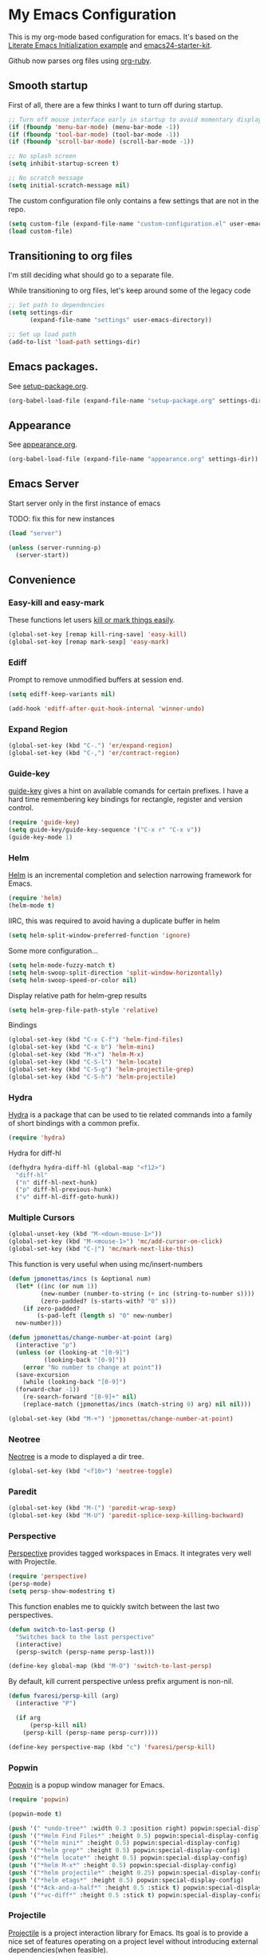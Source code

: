 #+PROPERTY: header-args :exports code
#+PROPERTY: header-args :results output silent

#+EXPORT_EXCLUDE_TAGS: noexport crypt

* My Emacs Configuration
  :PROPERTIES:
  :VISIBILITY: children
  :END:

This is my org-mode based configuration for emacs. It's based on the [[http://orgmode.org/worg/org-contrib/babel/intro.html#literate-emacs-init][Literate Emacs Initialization example]] and [[https://github.com/eschulte/emacs24-starter-kit/][emacs24-starter-kit]].

Github now parses org files using [[https://github.com/wallyqs/org-ruby][org-ruby]].

** Smooth startup

   First of all, there are a few thinks I want to turn off during startup.

   #+BEGIN_SRC emacs-lisp
   ;; Turn off mouse interface early in startup to avoid momentary display
   (if (fboundp 'menu-bar-mode) (menu-bar-mode -1))
   (if (fboundp 'tool-bar-mode) (tool-bar-mode -1))
   (if (fboundp 'scroll-bar-mode) (scroll-bar-mode -1))

   ;; No splash screen
   (setq inhibit-startup-screen t)

   ;; No scratch message
   (setq initial-scratch-message nil)
   #+END_SRC

   The custom configuration file only contains a few settings that are not in the repo.

   #+BEGIN_SRC emacs-lisp
   (setq custom-file (expand-file-name "custom-configuration.el" user-emacs-directory))
   (load custom-file)
   #+END_SRC

** Transitioning to org files
   I'm still deciding what should go to a separate file.

   While transitioning to org files, let's keep around some of the legacy code

   #+BEGIN_SRC emacs-lisp
     ;; Set path to dependencies
     (setq settings-dir
           (expand-file-name "settings" user-emacs-directory))

     ;; Set up load path
     (add-to-list 'load-path settings-dir)
   #+END_SRC

** Emacs packages.

   See [[file:settings/setup-package.org][setup-package.org]].

   #+BEGIN_SRC emacs-lisp
   (org-babel-load-file (expand-file-name "setup-package.org" settings-dir))
   #+END_SRC

** Appearance

   See [[file:settings/appearance.org][appearance.org]].

   #+BEGIN_SRC emacs-lisp
   (org-babel-load-file (expand-file-name "appearance.org" settings-dir))
   #+END_SRC

** Emacs Server
   
   Start server only in the first instance of emacs

   TODO: fix this for new instances
   #+BEGIN_SRC emacs-lisp
     (load "server")

     (unless (server-running-p)
       (server-start))
   #+END_SRC

** Convenience
   
*** Easy-kill and easy-mark
    These functions let users [[https://github.com/leoliu/easy-kill][kill or mark things easily]].
    
    #+BEGIN_SRC emacs-lisp
      (global-set-key [remap kill-ring-save] 'easy-kill)
      (global-set-key [remap mark-sexp] 'easy-mark)
    #+END_SRC

*** Ediff
    Prompt to remove unmodified buffers at session end.

    #+BEGIN_SRC emacs-lisp
      (setq ediff-keep-variants nil)

      (add-hook 'ediff-after-quit-hook-internal 'winner-undo)
    #+END_SRC
*** Expand Region
    #+BEGIN_SRC emacs-lisp
      (global-set-key (kbd "C-.") 'er/expand-region)
      (global-set-key (kbd "C-,") 'er/contract-region)
    #+END_SRC
*** Guide-key
    [[https://github.com/kai2nenobu/guide-key][guide-key]] gives a hint on available comands for certain prefixes. I have a hard time remembering key bindings for rectangle, register and version control.

    #+BEGIN_SRC emacs-lisp
      (require 'guide-key)
      (setq guide-key/guide-key-sequence '("C-x r" "C-x v"))
      (guide-key-mode 1)
    #+END_SRC

*** Helm
    [[https://github.com/emacs-helm/helm][Helm]] is an incremental completion and selection narrowing framework for Emacs.

    #+BEGIN_SRC emacs-lisp
    (require 'helm)
    (helm-mode t)
    #+END_SRC

    IIRC, this was required to avoid having a duplicate buffer in helm

    #+BEGIN_SRC emacs-lisp
      (setq helm-split-window-preferred-function 'ignore)
    #+END_SRC

    Some more configuration...

    #+BEGIN_SRC emacs-lisp
      (setq helm-mode-fuzzy-match t)
      (setq helm-swoop-split-direction 'split-window-horizontally)
      (setq helm-swoop-speed-or-color nil)
    #+END_SRC

    Display relative path for helm-grep results

    #+BEGIN_SRC emacs-lisp
      (setq helm-grep-file-path-style 'relative)
    #+END_SRC

    Bindings

    #+BEGIN_SRC emacs-lisp
      (global-set-key (kbd "C-x C-f") 'helm-find-files)
      (global-set-key (kbd "C-x b") 'helm-mini)
      (global-set-key (kbd "M-x") 'helm-M-x)
      (global-set-key (kbd "C-S-l") 'helm-locate)
      (global-set-key (kbd "C-S-g") 'helm-projectile-grep)
      (global-set-key (kbd "C-S-h") 'helm-projectile)
    #+END_SRC

*** Hydra
    
    [[https://github.com/abo-abo/hydra][Hydra]] is a package that can be used to tie related commands into a family of short bindings with a common prefix.

    #+BEGIN_SRC emacs-lisp
    (require 'hydra)
    #+END_SRC

    Hydra for diff-hl

    #+BEGIN_SRC emacs-lisp
      (defhydra hydra-diff-hl (global-map "<f12>")
        "diff-hl"
        ("n" diff-hl-next-hunk)
        ("p" diff-hl-previous-hunk)
        ("v" diff-hl-diff-goto-hunk))
    #+END_SRC
    
*** Multiple Cursors

    #+BEGIN_SRC emacs-lisp
      (global-unset-key (kbd "M-<down-mouse-1>"))
      (global-set-key (kbd "M-<mouse-1>") 'mc/add-cursor-on-click)
      (global-set-key (kbd "C-|") 'mc/mark-next-like-this)
    #+END_SRC

    This function is very useful when using mc/insert-numbers

    #+BEGIN_SRC emacs-lisp
      (defun jpmonettas/incs (s &optional num)
        (let* ((inc (or num 1))
               (new-number (number-to-string (+ inc (string-to-number s))))
               (zero-padded? (s-starts-with? "0" s)))
          (if zero-padded?
              (s-pad-left (length s) "0" new-number)
    	new-number)))

      (defun jpmonettas/change-number-at-point (arg)
        (interactive "p")
        (unless (or (looking-at "[0-9]")
        	    (looking-back "[0-9]"))
          (error "No number to change at point"))
        (save-excursion
          (while (looking-back "[0-9]")
        (forward-char -1))
          (re-search-forward "[0-9]+" nil)
          (replace-match (jpmonettas/incs (match-string 0) arg) nil nil)))

      (global-set-key (kbd "M-+") 'jpmonettas/change-number-at-point)
    #+END_SRC

*** Neotree
    
    [[https://github.com/jaypei/emacs-neotree][Neotree]] is a mode to displayed a dir tree.

    #+BEGIN_SRC emacs-lisp
      (global-set-key (kbd "<f10>") 'neotree-toggle)
    #+END_SRC

*** Paredit
    #+BEGIN_SRC emacs-lisp
      (global-set-key (kbd "M-(") 'paredit-wrap-sexp)
      (global-set-key (kbd "M-U") 'paredit-splice-sexp-killing-backward)
    #+END_SRC
*** Perspective
    [[https://github.com/nex3/perspective-el][Perspective]] provides tagged workspaces in Emacs. It integrates very well with Projectile.

    #+BEGIN_SRC emacs-lisp
      (require 'perspective)
      (persp-mode)
      (setq persp-show-modestring t)
    #+END_SRC

    This function enables me to quickly switch between the last two perspectives.

    #+BEGIN_SRC emacs-lisp
      (defun switch-to-last-persp ()
        "Switches back to the last perspective"
        (interactive)
        (persp-switch (persp-name persp-last)))

      (define-key global-map (kbd "M-O") 'switch-to-last-persp)
    #+END_SRC

    By default, kill current perspective unless prefix argument is non-nil.

    #+BEGIN_SRC emacs-lisp
      (defun fvaresi/persp-kill (arg)
        (interactive "P")

        (if arg
            (persp-kill nil)
          (persp-kill (persp-name persp-curr))))

      (define-key perspective-map (kbd "c") 'fvaresi/persp-kill)
    #+END_SRC

*** Popwin
    [[https://github.com/m2ym/popwin-el][Popwin]] is a popup window manager for Emacs.

    #+BEGIN_SRC emacs-lisp
      (require 'popwin)

      (popwin-mode t)

      (push '(" *undo-tree*" :width 0.3 :position right) popwin:special-display-config)
      (push '("*Helm Find Files*" :height 0.5) popwin:special-display-config)
      (push '("*helm mini*" :height 0.5) popwin:special-display-config)
      (push '("*helm grep*" :height 0.5) popwin:special-display-config)
      (push '("*helm locate*" :height 0.5) popwin:special-display-config)
      (push '("*helm M-x*" :height 0.5) popwin:special-display-config)
      (push '("*helm projectile*" :height 0.25) popwin:special-display-config)
      (push '("*helm etags*" :height 0.5) popwin:special-display-config)
      (push '("*Ack-and-a-half*" :height 0.5 :stick t) popwin:special-display-config)
      (push '("*vc-diff*" :height 0.5 :stick t) popwin:special-display-config)
    #+END_SRC

*** Projectile
    [[https://github.com/bbatsov/projectile][Projectile]] is a project interaction library for Emacs. Its goal is to provide a nice set of features operating on a project level without introducing external dependencies(when feasible).

    #+BEGIN_SRC emacs-lisp
      ;; Currently testing a fix for persp-projectile
      ;; (add-to-list 'load-path "~/projects/projectile")
      (add-to-list 'load-path "~/projects/persp-projectile")

      (projectile-global-mode)
      (setq projectile-svn-command projectile-generic-command)
      (setq projectile-switch-project-action 'projectile-vc)
    #+END_SRC

    Perspective and Projectile can be integrated to have one perspective per project.

    #+BEGIN_SRC emacs-lisp
      (require 'persp-projectile)
      (projectile-persp-bridge helm-projectile)
    #+END_SRC

    Some of my projects have different version tags and branches, and I want the persp name to be something different.

    #+BEGIN_SRC emacs-lisp
      (defun fvaresi/projectile-custom-project-name (project-root)
        (cond
         ;; vBulletin Product
         ((string-match "/vBulletinPlugins/\\([^/]+\\)/\\(?:branches\\|tags\\)\\(?:.*\\)/\\([^/]+\\)" project-root)
          (let* ((product-name (match-string 1 project-root))
                 (branch-name (match-string 2 project-root)))
            (concat product-name "/" branch-name))) ;

         ((string-match "/vBulletinPlugins/\\([^/]+\\)/trunk" project-root)
          (let* ((product-name (match-string 1 project-root)))
            (concat product-name "/trunk")))

         ;; do the default
         (t
          (projectile-default-project-name project-root))))

      (setq projectile-project-name-function 'fvaresi/projectile-custom-project-name)
    #+END_SRC

*** Rainbow Delimiters
    [[https://github.com/Fanael/rainbow-delimiters][rainbow-delimiters]] is a "rainbow parentheses"-like mode which highlights delimiters such as parentheses, brackets or braces according to their depth. Each successive level is highlighted in a different color. This makes it easy to spot matching delimiters, orient yourself in the code, and tell which statements are at a given depth.

    #+BEGIN_SRC emacs-lisp
      (require 'rainbow-delimiters)
      (add-hook 'prog-mode-hook 'rainbow-delimiters-mode)
    #+END_SRC

*** Smartparens
    [[https://github.com/Fuco1/smartparens][Smartparens]] is minor mode for Emacs that deals with parens pairs and tries to be smart about it. It started as a unification effort to combine functionality of several existing packages in a single, compatible and extensible way to deal with parentheses, delimiters, tags and the like. 

    #+BEGIN_SRC emacs-lisp
      (require 'smartparens-config)
      (smartparens-global-strict-mode t)
      (show-smartparens-global-mode t)
      (sp-use-paredit-bindings)
    #+END_SRC

*** Smooth Scrolling
    Make emacs scroll smoothly, keeping the point away from the top and bottom of the current buffer's window in order to keep lines of context around the point visible as much as possible, whilst avoiding sudden scroll jumps which are visually confusing.

    #+BEGIN_SRC emacs-lisp
      (require 'smooth-scrolling)
    #+END_SRC

*** Webjump
    
    Add some sites to default webjumps

    #+BEGIN_SRC emacs-lisp
      (require 'webjump)

      (add-to-list 'webjump-sites '("PHP Documentation" .
            			[simple-query "php.net" "php.net/" ""]))

      (global-set-key (kbd "C-M-g") 'webjump)
    #+END_SRC

*** Web Mode and Emmet Mode
    [[http://web-mode.org/][web-mode]] is useful when editing files that contains multiple types

    #+BEGIN_SRC emacs-lisp
      (require 'web-mode)

      (add-to-list 'auto-mode-alist '("\\.xml?\\'" . web-mode))

      ;; Use emmet-mode whenever we use web-mode
      (defun web-mode-setup ()
        (emmet-mode t))

      (add-hook 'web-mode-hook 'web-mode-setup)
    #+END_SRC

*** Window Number
    Enables selection of windows according to numbers

    #+BEGIN_SRC emacs-lisp
      (require 'window-number)

      (window-number-mode 1)
      (window-number-meta-mode 1)
    #+END_SRC

*** Winner mode

*** Yasnippet

    #+BEGIN_COMMENT
    Suppress warning for snippet modifying buffer.
    #+BEGIN_SRC emacs-lisp
      ;; (setq warning-suppress-types (cons '(yasnippet backquote-change) warning-suppress-types))
    #+END_SRC
    #+END_COMMENT
** Backup & autosave customizations
   All backup and autosave files are written to /tmp/

   #+BEGIN_SRC emacs-lisp
   (setq backup-directory-alist `((".*" . ,temporary-file-directory)))
   (setq auto-save-file-name-transforms `((".*" ,temporary-file-directory t)))

   (setq tramp-backup-directory-alist backup-directory-alist)
   (setq tramp-auto-save-directory temporary-file-directory)
   #+END_SRC

** Browser
   [[http://conkeror.org/][Conkeror]] is currently my favourite browser.

   #+BEGIN_SRC emacs-lisp
   (setq browse-url-generic-program (executable-find "conkeror"))
   (setq browse-url-browser-function 'browse-url-generic)
   #+END_SRC

** Coding
*** Android
    Most tips were obtained [[http://blog.refu.co/?p=1242][here]].

    #+BEGIN_SRC emacs-lisp
      (require 'android-mode)
      (setq android-mode-sdk-dir "~/opt/android-sdk-linux")
      (setq android-mode-builder 'gradle)
    #+END_SRC

*** Clojure

    [[https://github.com/clojure-emacs/cider/][CIDER]] extends Emacs with support for interactive programming in Clojure.

    #+BEGIN_SRC emacs-lisp
      (require 'cider)

      (setq cider-repl-history-file "~/.emacs.d/cider-repl-history")
    #+END_SRC

    Boot takes some time to load, so we must increase timeout in cider.
   
    #+BEGIN_SRC emacs-lisp
      (setq nrepl-sync-request-timeout 40)
    #+END_SRC

    [[https://github.com/clojure-emacs/clj-refactor.el][clj-refactor]] provides refactoring support for clojure projects. The latest version requires Clojure 1.7+, so I have it disabled until I can migrate all projects.

    #+BEGIN_SRC emacs-lisp
      (require 'clj-refactor)
    #+END_SRC

    This is the generic hook for clojure.

    #+BEGIN_SRC emacs-lisp
      (defun my-clojure-mode-hook ()
        (eldoc-mode 1)

        (setq cider-repl-display-in-current-window t)
  
        (clj-refactor-mode 1)
        (yas-minor-mode 1)
        (cljr-add-keybindings-with-prefix "C-c C-m"))

      (add-hook 'clojure-mode-hook #'my-clojure-mode-hook)
    #+END_SRC

    #+BEGIN_COMMENT
    Some bindings for navigating lisp code

    #+BEGIN_SRC emacs-lisp
      ;; (define-key clojure-mode-map (kbd "M-n") 'sp-next-sexp)
      ;; (define-key clojure-mode-map (kbd "M-p") 'sp-backward-sexp)
      ;; (define-key clojure-mode-map (kbd "M-u") 'sp-backward-up-sexp)

      ;; (define-key emacs-lisp-mode-map (kbd "M-n") 'sp-next-sexp)
      ;; (define-key emacs-lisp-mode-map (kbd "M-p") 'sp-backward-sexp)
      ;; (define-key emacs-lisp-mode-map (kbd "M-u") 'sp-backward-up-sexp)
    #+END_SRC

    #+END_COMMENT

*** Emacs Lisp
    
    #+BEGIN_SRC emacs-lisp
      (defun fvaresi/setup-elisp ()
        (eldoc-mode))

      (add-hook 'emacs-lisp-mode-hook 'fvaresi/setup-elisp)
    #+END_SRC
*** HTML

    [[https://github.com/emacsmirror/emmet-mode][Emmet]] enables us to produce HTML from CSS-like selectors. 

    #+BEGIN_SRC emacs-lisp
      (require 'emmet-mode)

      (add-hook 'sgml-mode-hook 'emmet-mode) ;; Auto-start on any markup modes
      (add-hook 'html-mode-hook 'emmet-mode)
      (setq emmet-move-cursor-between-quotes t)
    #+END_SRC

*** PHP
    This is to check offline documentation

    #+BEGIN_SRC emacs-lisp
    (setq php-manual-path "~/php-chunked-xhtml")
    #+END_SRC

    Most of the configuration is defined in this hook.

    #+BEGIN_SRC emacs-lisp
      (defun fvaresi/setup-php ()
        (yas-minor-mode 1)

        ;; (whitespace-mode t)
        ;; (setq whitespace-style '(face tabs spaces trailing identation))

        (flycheck-mode t)

        (hs-minor-mode 1)
        (setq hs-hide-comments-when-hiding-all nil)
        (define-key hs-minor-mode-map (kbd "C-h C-h") 'hs-toggle-hiding)

        (define-key php-mode-map (kbd "C-.") 'er/expand-region)
        (define-key php-mode-map (kbd "C-|") 'mc/mark-next-like-this)
        (define-key php-mode-map (kbd "C-<tab>") 'yas/create-php-snippet)
        (define-key php-mode-map (kbd "M-j") 'fvaresi/join-line)

        (c-set-style "bsd" t)
        (setq c-basic-offset 4)
        (setq indent-tabs-mode t)
        (setq tab-width 4)

        (setq comment-multi-line nil ;; maybe
              comment-start "// "
              comment-end ""
              comment-style 'indent
              comment-use-syntax t))
      (add-hook 'php-mode-hook 'fvaresi/setup-php)
    #+END_SRC

    Geben is an interface to DBGp protocol, which is implemented by Xdebug.

    #+BEGIN_SRC emacs-lisp
      (setq geben-display-window-function 'switch-to-buffer)
      (setq geben-pause-at-entry-line nil)
      (setq geben-show-breakpoints-debugging-only nil)
      (setq geben-source-coding-system 'iso-8859-1)
    #+END_SRC

    Autocompletion for PHP.
    
    #+BEGIN_SRC emacs-lisp
      (require 'php-auto-yasnippets)
      (setq php-auto-yasnippet-php-program "~/.emacs.d/elpa/php-auto-yasnippets-20141128.1411/Create-PHP-YASnippet.php")
    #+END_SRC

    #+BEGIN_COMMENT

    Am I still interested in this mode?

    #+BEGIN_SRC emacs-lisp
      ;; (require 'php-refactor-mode)
      ;; (add-hook 'php-mode-hook 'php-refactor-mode)
      ;; (setq php-refactor-command "refactor.phar")
    #+END_SRC

    #+END_COMMENT

*** SQL

    Configuration for sql-mysql.

    #+BEGIN_SRC emacs-lisp
      (setq sql-mysql-login-params
            '((user :default "forum")
              (password)
              (database)
              (server :default "localhost")))
    #+END_SRC
** Diary
   This variable enables me to set the interval for notifications before the event.

   #+BEGIN_SRC emacs-lisp
   (setq diary-comment-start "##")
   #+END_SRC

*** APT notifications
    Currently I'm activation notifications manually, to make sure I only receive it once. It would be nice to have some way of checking if another instance of emacs has already activated them.

    #+BEGIN_SRC emacs-lisp
      (require 'notifications)

      (defun my-desktop-notification (min-to-app msg)
        (notifications-notify :title (format "In %s minutes" min-to-app)
                              :body msg
                              ;; :actions '("appt-dismiss" "Dismiss" "default" "Snooze")
                              ;; :on-action (lambda (notification-id action-key)
                              ;;           (if (string= action-key "appt-dismiss")
                              ;;               (appt-delete)))
                              ))

      (defun my-appt-window-function (min-to-app new-time msg)
        (if (atom min-to-app)
        (my-desktop-notification min-to-app msg)
          (dolist (i (number-sequence 0 (1- (length min-to-app))))
        (my-desktop-notification (nth i min-to-app) (nth i msg)))))

      ;; (appt-activate t)
      (appt-activate t)
      (setq appt-disp-window-function 'my-appt-window-function)
      (setq appt-delete-window-function nil)
    #+END_SRC
   
** Email and News
   See [[file:settings/setup-email.org][setup-email.org]]

   #+BEGIN_SRC emacs-lisp
     (org-babel-load-file (expand-file-name "setup-email.org" settings-dir))
   #+END_SRC

   Most configuration for gnus is in [[file:~/config/gnus.org][gnus.org]].

   #+BEGIN_SRC emacs-lisp
     (setq gnus-inhibit-startup-message t)
   #+END_SRC

** General editing
   Use [[http://company-mode.github.io/][company-mode]] for autocompletion

   #+BEGIN_SRC emacs-lisp
     (global-company-mode)
   #+END_SRC

   Use company-emoji

   #+BEGIN_SRC emacs-lisp
     (require 'company-emoji)
     (add-to-list 'company-backends 'company-emoji)

     (defun --set-emoji-font (frame)
       "Adjust the font settings of FRAME so Emacs can display emoji properly."
       (if (eq system-type 'darwin)
           ;; For NS/Cocoa
           (set-fontset-font t 'symbol (font-spec :family "Apple Color Emoji") frame 'prepend)
         ;; For Linux
         (set-fontset-font t 'symbol (font-spec :family "Symbola") frame 'prepend)))

     ;; For when Emacs is started in GUI mode:
     (--set-emoji-font nil)
     ;; Hook for when a frame is created with emacsclient
     ;; see https://www.gnu.org/software/emacs/manual/html_node/elisp/Creating-Frames.html
     (add-hook 'after-make-frame-functions '--set-emoji-font)
   #+END_SRC

   Use [[https://github.com/T-J-Teru/browse-kill-ring][browse-kill-ring]] for exploring the kill ring.

   #+BEGIN_SRC emacs-lisp
     (require 'browse-kill-ring)
     (browse-kill-ring-default-keybindings)
   #+END_SRC

   Selections behave as in other editors: text is replaced when typing.

   #+BEGIN_SRC emacs-lisp
     (delete-selection-mode t)
   #+END_SRC

   Save emacs desktop (buffers, major modes, positions, etc) between sessions.

   #+BEGIN_SRC emacs-lisp
     ;; (desktop-save-mode 1)
   #+END_SRC

   Split window horizontally for ediff.

   #+BEGIN_SRC emacs-lisp
     (setq ediff-split-window-function 'split-window-horizontally)
   #+END_SRC

   Ignore case for file name completion.

   #+BEGIN_SRC emacs-lisp
     (setq read-file-name-completion-ignore-case t)
   #+END_SRC

   Enable undo-tree-mode in all buffers.

   #+BEGIN_SRC emacs-lisp
     (global-undo-tree-mode t)
   #+END_SRC

   Enable undo-redo of window configuration.
   
   #+BEGIN_SRC emacs-lisp
     (winner-mode 1)
   #+END_SRC

   Enable downcase/upcase of regions.

   #+BEGIN_SRC emacs-lisp
     (put 'downcase-region 'disabled nil)
     (put 'upcase-region 'disabled nil)
   #+END_SRC

   Enabling reusing buffer while navigating in dired.

   #+BEGIN_SRC emacs-lisp
     (put 'dired-find-alternate-file 'disabled nil)
   #+END_SRC

   Enable modifying permissions in dired

   #+BEGIN_SRC emacs-lisp
     (setq wdired-allow-to-change-permissions t)
   #+END_SRC

   Add lines before and after the current line.

   Transpose bindings.

   #+BEGIN_SRC emacs-lisp
      (global-unset-key (kbd "M-t")) ;; which used to be transpose-words
      (global-set-key (kbd "M-t l") 'transpose-lines)
      (global-set-key (kbd "M-t s") 'transpose-sexps)
      (global-set-key (kbd "M-t w") 'transpose-words)
   #+END_SRC

   Binding for yasnippet.

   #+BEGIN_SRC emacs-lisp
    (define-key global-map (kbd "<C-tab>") 'yas-expand-from-trigger-key)
   #+END_SRC

   Binding for toggling comment in regions.

   # TODO: improve this binding to handle both regions and current line
   
   #+BEGIN_SRC emacs-lisp
      (global-set-key (kbd "M-/") 'comment-or-uncomment-region)
   #+END_SRC

   Modifying text scale using different bindings, since I frequently switch between Spanish and English keyboard layouts.

   #+BEGIN_SRC emacs-lisp
      (define-key global-map (kbd "C-+") 'text-scale-increase)
      (define-key global-map (kbd "C-*") 'text-scale-decrease)
      (define-key global-map (kbd "C-=") 'text-scale-decrease)
   #+END_SRC

   Improve pop-to-mark.

   #+BEGIN_SRC emacs-lisp
     (defadvice pop-to-mark-command (around ensure-new-position activate)
       (let ((p (point)))
         (dotimes (i 10)
           (when (= p (point)) ad-do-it))))

     (setq set-mark-command-repeat-pop t)
   #+END_SRC

   Insert timestamp.

   #+BEGIN_SRC emacs-lisp
     (setq fvaresi/last-timestamp nil)

     (defun fvaresi/timestamp (arg)
       (interactive "P")

       (if (and arg fvaresi/last-timestamp)
   	fvaresi/last-timestamp
         (setq fvaresi/last-timestamp (format-time-string "%s"))))

     (defun fvaresi/insert-timestamp (arg)
       (interactive "P")

       (insert-string (fvaresi/timestamp arg)))

     (define-key global-map (kbd "M-I") 'fvaresi/insert-timestamp)
   #+END_SRC

   If no region is selected comment current line.

   #+BEGIN_SRC emacs-lisp
     (defun fvaresi/better-comment ()
       (interactive)
       (if mark-active 
   	(comment-or-uncomment-region (region-beginning) (region-end))
        (comment-or-uncomment-region (point-at-bol) (point-at-eol))))

     (define-key global-map (kbd "M-/") 'fvaresi/better-comment)
   #+END_SRC

*** Special characters
    #+BEGIN_SRC emacs-lisp
      (define-key message-mode-map (kbd "M-?") (kbd "¿"))
    #+END_SRC
*** Editing defuns

    #+BEGIN_SRC emacs-lisp
      (defun fvaresi/add-empty-line-after ()
	"Add empty line after current one"
	(interactive)
	(end-of-line)
	(newline)
	(indent-for-tab-command))

      (global-set-key (kbd "<C-return>") 'fvaresi/add-empty-line-after)

      (defun fvaresi/add-empty-line-before ()
	"Add empty line before current one"
	(interactive)
	(beginning-of-line)
	(newline)
	(forward-line -1)
	(indent-for-tab-command))

      (global-set-key (kbd "<C-S-return>") 'fvaresi/add-empty-line-before)
    #+END_SRC

    Join and expand lines.

    #+BEGIN_SRC emacs-lisp
      (defun fvaresi/join-line ()
	"Join lines"
	(interactive)
	(join-line -1))

      (global-set-key (kbd "M-j") 'fvaresi/join-line)
      (global-set-key (kbd "C-j") 'emmet-expand-line)
    #+END_SRC

    Duplicate selected region.

    #+BEGIN_SRC emacs-lisp
      (defun fvaresi/duplicate-region (&optional num start end)
	"Duplicates the region bounded by START and END NUM times.
      If no START and END is provided, the current region-beginning and
      region-end is used."
	(interactive "p")
	(save-excursion
          (let* ((start (or start (region-beginning)))
                 (end (or end (region-end)))
                 (region (buffer-substring start end)))
            (goto-char end)
            (dotimes (i num)
              (insert region)))))

      (defun fvaresi/duplicate-current-line (&optional num)
	"Duplicate the current line NUM times."
	(interactive "p")
	(save-excursion
          (when (eq (point-at-eol) (point-max))
            (goto-char (point-max))
            (newline)
            (forward-char -1))
          (fvaresi/duplicate-region num (point-at-bol) (1+ (point-at-eol)))))

      (defun fvaresi/duplicate-current-line-or-region (arg)
	"Duplicates the current line or region ARG times.
      If there's no region, the current line will be duplicated."
	(interactive "p")
	(if (region-active-p)
            (let ((beg (region-beginning))
                  (end (region-end)))
              (fvaresi/duplicate-region arg beg end)
              (one-shot-keybinding "d" (λ (fvaresi/duplicate-region 1 beg end))))
          (fvaresi/duplicate-current-line arg)
          (one-shot-keybinding "d" 'fvaresi/duplicate-current-line)))

      (global-set-key (kbd "C-2") 'fvaresi/duplicate-current-line-or-region)
    #+END_SRC

    Improve isearch to [[http://endlessparentheses.com/quickly-search-for-occurrences-of-the-symbol-at-point.html][quickly search for occurrences of the symbol at point]]. According to the commments in this blog post one could also use =M-s .=.

    #+BEGIN_SRC emacs-lisp
      (defun endless/isearch-symbol-with-prefix (p)
        "Like isearch, unless prefix argument is provided.
      With a prefix argument P, isearch for the symbol at point."
        (interactive "P")
        (let ((current-prefix-arg nil))
          (call-interactively
           (if p #'isearch-forward-symbol-at-point
             #'isearch-forward))))

      (global-set-key [remap isearch-forward]
                      #'endless/isearch-symbol-with-prefix)
    #+END_SRC

*** Window defuns

    Create scratch buffers on demand.

    #+BEGIN_SRC emacs-lisp
      (defun create-scratch-buffer nil
        "create a new scratch buffer to work in. (could be *scratch* - *scratchX*)"
        (interactive)
        (let ((n 0)
              bufname)
          (while (progn
                   (setq bufname (concat "*scratch"
                                         (if (= n 0) "" (int-to-string n))
                                         "*"))
                   (setq n (1+ n))
                   (get-buffer bufname)))
          (switch-to-buffer (get-buffer-create bufname))
          (emacs-lisp-mode)
          ))

      (global-set-key (kbd "C-c b") 'create-scratch-buffer)
    #+END_SRC

    Splitting windows

    #+BEGIN_SRC emacs-lisp
      (defun split-window-right-and-move-there-dammit ()
        (interactive)
        (split-window-right)
        (windmove-right))

      (global-set-key (kbd "C-x 3") 'split-window-right-and-move-there-dammit)

      (defun toggle-window-split ()
        (interactive)
        (if (= (count-windows) 2)
        (let* ((this-win-buffer (window-buffer))
                   (next-win-buffer (window-buffer (next-window)))
                   (this-win-edges (window-edges (selected-window)))
                   (next-win-edges (window-edges (next-window)))
                   (this-win-2nd (not (and (<= (car this-win-edges)
                                               (car next-win-edges))
                                           (<= (cadr this-win-edges)
                                               (cadr next-win-edges)))))
                   (splitter
        	    (if (= (car this-win-edges)
                           (car (window-edges (next-window))))
                        'split-window-horizontally
                      'split-window-vertically)))
              (delete-other-windows)
              (let ((first-win (selected-window)))
                (funcall splitter)
                (if this-win-2nd (other-window 1))
                (set-window-buffer (selected-window) this-win-buffer)
                (set-window-buffer (next-window) next-win-buffer)
                (select-window first-win)
                (if this-win-2nd (other-window 1))))))

      (global-set-key (kbd "M-T") 'toggle-window-split)

      (defun rotate-windows ()
        "Rotate your windows"
        (interactive)
        (cond ((not (> (count-windows)1))
               (message "You can't rotate a single window!"))
              (t
               (setq i 1)
               (setq numWindows (count-windows))
               (while  (< i numWindows)
                 (let* (
                        (w1 (elt (window-list) i))
                        (w2 (elt (window-list) (+ (% i numWindows) 1)))

                        (b1 (window-buffer w1))
                        (b2 (window-buffer w2))

                        (s1 (window-start w1))
                        (s2 (window-start w2))
                        )
                   (set-window-buffer w1  b2)
                   (set-window-buffer w2 b1)
                   (set-window-start w1 s2)
                   (set-window-start w2 s1)
                   (setq i (1+ i)))))))

      (global-set-key (kbd "M-R") 'rotate-windows)

      (defun fvaresi/kill-buffer-and-window (arg)
        (interactive "P")
        (if (and arg
    	 (> (count-windows) 1))
        (kill-buffer-and-window)
          (kill-buffer)))

      (global-set-key (kbd "C-x k") 'fvaresi/kill-buffer-and-window)
    #+END_SRC

    Navigation bindings

    #+BEGIN_SRC emacs-lisp
      (define-key global-map (kbd "C-S-n") (lambda () (interactive) (dotimes (i 5) (next-line))))
      (define-key global-map (kbd "C-S-p") (lambda () (interactive) (dotimes (i 5) (previous-line))))

      (global-set-key (kbd "M-o") 'mode-line-other-buffer)
      ;;(global-set-key (kbd "C-S-w") 'toggle-window-split)
      (global-set-key (kbd "C-S-r") 'rotate-windows)

      (global-set-key (kbd "C-o") 'ace-jump-word-mode)

      (define-key isearch-mode-map (kbd "C-q") 'helm-swoop-from-isearch)

      ;; (define-key clojure-mode-map (kbd "M-n") 'sp-next-sexp)
      ;; (define-key clojure-mode-map (kbd "M-p") 'sp-backward-sexp)
      ;; (define-key clojure-mode-map (kbd "M-u") 'sp-backward-up-sexp)

      ;; (define-key emacs-lisp-mode-map (kbd "M-n") 'sp-next-sexp)
      ;; (define-key emacs-lisp-mode-map (kbd "M-p") 'sp-backward-sexp)
      ;; (define-key emacs-lisp-mode-map (kbd "M-u") 'sp-backward-up-sexp)
    #+END_SRC

    Window resizing

    #+BEGIN_SRC emacs-lisp
      (global-set-key (kbd "C-S-<left>") 'shrink-window-horizontally)
      (global-set-key (kbd "C-S-<right>") 'enlarge-window-horizontally)
      (global-set-key (kbd "C-S-<down>") 'shrink-window)
      (global-set-key (kbd "C-S-<up>") 'enlarge-window)
    #+END_SRC

    #+BEGIN_COMMENT
    #+BEGIN_SRC emacs-lisp
    ;; (define-key dired-mode-map (kbd "RET") 'dired-find-alternate-file)
    ;; (define-key dired-mode-map (kbd "h") 'dired-dotfiles-toggle)
    #+END_SRC
    #+END_COMMENT

** Jabber

*** Accounts							      :crypt:
-----BEGIN PGP MESSAGE-----
Version: GnuPG v1

hQEMA1NjmxQGk77XAQf/Twpn7i9C2T6oPizjwM5O0A70shv32rfyS4TMwBMWET76
u4hAic8t4EnSdBIg8dnPJd2TsMuG9g/kb0HvfHsbhyfUOQ0PK+xkHaTSU1HOYC+m
xA+bJpIAW8nz/uQZ90pSYKFB4dQ6LLRE06KkPTynE1zRuEHGhJ6alMZsOGBbN9O+
taXxoByP0kidY9Phxj5VQKZhitOOIKxAoDaSxxjfZAdROPwJ8r2+vuws/P7WzCqB
GP2hcgY4JszpxiV+E5GpTK6UJp9CsYGNP+xpoAjNfxszi/78b7hGA1TX2DJbO3nc
v/kjX1OAbn1wXDqj5rEPQT3OAnGzGZ4EygyLw3NMLdLAFAHvUGG6MJsUc48mmbV4
BwU0O4mTxFxofCGDC6A+KlfsIfER7Fgh0bAmXS9Zeg6MlLwNd3SnVOPy5hV4yEW2
a5obi5xp0g+0IA5e6wNVv6NXbl1/Ktzkc01m6qnf6nNIXxLutWQs6htLdLXYD87U
7ILZ4fDroASqHMK1m2YIW6L1H5igbUz30sSd4SxAdMGWyHqrxtahXKVoWuXawFcu
lisRsSwcfrecW/7gmayvw0yoU/sb1AQYgVTywVZ8af/XA9Hv5hHqKQM7X9fX75BF
z0og9R5F
=4KVs
-----END PGP MESSAGE-----

*** Customizations
    Disable presence alert

    #+BEGIN_SRC emacs-lisp
      (setq jabber-alert-presence-hooks '())
    #+END_SRC

    Enable chat history

    #+BEGIN_SRC emacs-lisp
      (setq jabber-history-enabled t)
    #+END_SRC

    Quickly move to jabber perspective.

    #+BEGIN_SRC emacs-lisp
      (defun switch-to-jabber-persp ()
	(interactive)
	(persp-switch "jabber")
	(jabber-display-roster))

      (define-key global-map (kbd "C-x x j") 'switch-to-jabber-persp)

    #+END_SRC
   
** Org Mode
   See [[file:settings/setup-org.org][setup-org.org]]

   #+BEGIN_SRC emacs-lisp
     (org-babel-load-file (expand-file-name "setup-org.org" settings-dir))
   #+END_SRC

** Spelling
   #+BEGIN_SRC emacs-lisp
   (setq-default ispell-program-name "aspell")
   #+END_SRC
** Tramp
   Reuse connections for tramp.

   #+BEGIN_SRC emacs-lisp
   (setq tramp-use-ssh-controlmaster-options nil)
   #+END_SRC
** Twitter
   I use [[https://github.com/hayamiz/twittering-mode][twittering-mode]] to browse twitter.

   #+BEGIN_SRC emacs-lisp
     ;; currently testing a fix for HTTP 2.0
     ;; (add-to-list 'load-path "~/projects/twittering-mode")

     (require 'twittering-mode)
     (setq twittering-use-master-password t)
     (setq twittering-icon-mode t)
     (setq twittering-edit-skeleton 'inherit-any)
   #+END_SRC

   Quickly move to twittering perspective.

   #+BEGIN_SRC emacs-lisp
     (defun switch-to-twitter-persp ()
       (interactive)
       (persp-switch "twitter")
       (twit))

     (define-key global-map (kbd "C-x x t") 'switch-to-twitter-persp)

     (define-key twittering-mode-map (kbd "C-S-f") 'twittering-favorite)
     (define-key twittering-mode-map (kbd "C-S-r") 'twittering-native-retweet)
   #+END_SRC
** Version Control
   [[https://github.com/magit/magit][Magit]] is a great interface for Git. If you want to see a demo check this [[https://youtu.be/vQO7F2Q9DwA][presentation]] by Howard Abrams.
   
   #+BEGIN_SRC emacs-lisp
     (setq magit-use-overlays nil)
     (setq magit-last-seen-setup-instructions "1.4.0")
     (setq magit-push-always-verify nil)

     ;; display magit buffer in the same window
     (setq magit-display-buffer-function 'magit-display-buffer-fullframe-status-v1)

     (add-hook 'magit-mode-hook 'magit-load-config-extensions)

     (global-set-key (kbd "C-c m") 'magit-status)
   #+END_SRC

   Use [[https://github.com/dgutov/diff-hl][diff-hl]] to highlight changes in version control.

   #+BEGIN_SRC emacs-lisp
     (global-diff-hl-mode)
   #+END_SRC

   I prefer vc-ediff to vc-diff, so add a binding for it in vc-dir.

   #+BEGIN_SRC emacs-lisp
     (define-key vc-dir-mode-map (kbd "e") 'vc-ediff)
   #+END_SRC
